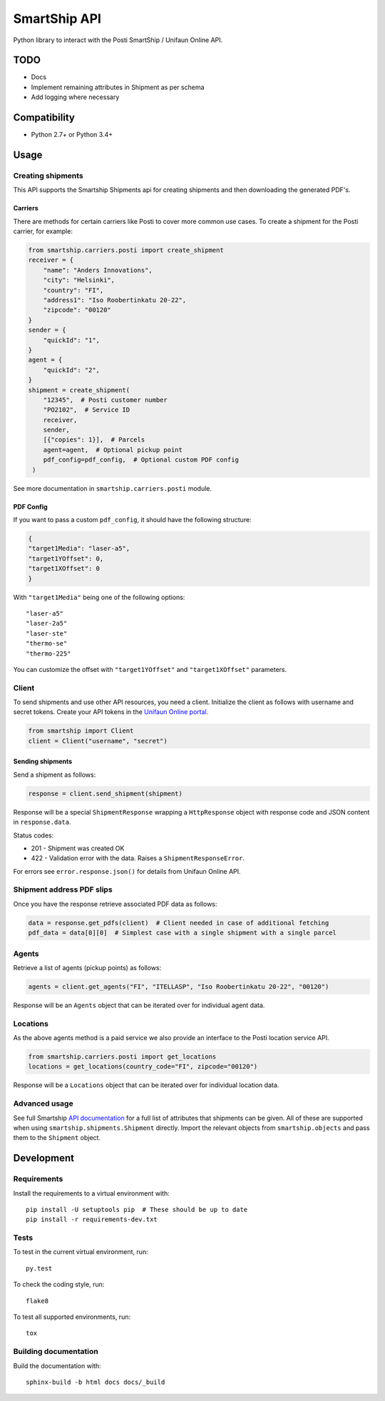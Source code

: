 SmartShip API
=============

Python library to interact with the Posti SmartShip / Unifaun Online API.

TODO
----

* Docs
* Implement remaining attributes in Shipment as per schema
* Add logging where necessary

Compatibility
-------------

* Python 2.7+ or Python 3.4+

Usage
-----

Creating shipments
~~~~~~~~~~~~~~~~~~

This API supports the Smartship Shipments api for creating shipments and
then downloading the generated PDF's.

Carriers
''''''''

There are methods for certain carriers like Posti to cover more common use
cases. To create a shipment for the Posti carrier, for example:

.. code:: python

    from smartship.carriers.posti import create_shipment
    receiver = {
        "name": "Anders Innovations",
        "city": "Helsinki",
        "country": "FI",
        "address1": "Iso Roobertinkatu 20-22",
        "zipcode": "00120"
    }
    sender = {
        "quickId": "1",
    }
    agent = {
        "quickId": "2",
    }
    shipment = create_shipment(
        "12345",  # Posti customer number
        "PO2102",  # Service ID
        receiver,
        sender,
        [{"copies": 1}],  # Parcels
        agent=agent,  # Optional pickup point
        pdf_config=pdf_config,  # Optional custom PDF config
     )

See more documentation in ``smartship.carriers.posti`` module.

PDF Config
''''''''''

If you want to pass a custom ``pdf_config``, it should have the following structure:

.. code:: python

    {
    "target1Media": "laser-a5",
    "target1YOffset": 0,
    "target1XOffset": 0
    }

With ``"target1Media"`` being one of the following options::

    "laser-a5"
    "laser-2a5"
    "laser-ste"
    "thermo-se"
    "thermo-225"

You can customize the offset with ``"target1YOffset"`` and ``"target1XOffset"`` parameters.

Client
~~~~~~

To send shipments and use other API resources, you need a client.
Initialize the client as follows with username and secret tokens.  Create
your API tokens in the `Unifaun Online portal
<https://www.unifaunonline.com/>`_.

.. code:: python

    from smartship import Client
    client = Client("username", "secret")

Sending shipments
'''''''''''''''''

Send a shipment as follows:

.. code:: python

    response = client.send_shipment(shipment)

Response will be a special ``ShipmentResponse`` wrapping a ``HttpResponse`` object with response code and
JSON content in ``response.data``.

Status codes:

* 201 - Shipment was created OK
* 422 - Validation error with the data. Raises a ``ShipmentResponseError``.

For errors see ``error.response.json()`` for details from Unifaun Online API.

Shipment address PDF slips
~~~~~~~~~~~~~~~~~~~~~~~~~~

Once you have the response retrieve associated PDF data as follows:

.. code:: python

    data = response.get_pdfs(client)  # Client needed in case of additional fetching
    pdf_data = data[0][0]  # Simplest case with a single shipment with a single parcel

Agents
~~~~~~

Retrieve a list of agents (pickup points) as follows:

.. code:: python

    agents = client.get_agents("FI", "ITELLASP", "Iso Roobertinkatu 20-22", "00120")

Response will be an ``Agents`` object that can be iterated over for individual agent data.

Locations
~~~~~~~~~

As the above agents method is a paid service we also provide an interface to the Posti location service API.

.. code:: python

    from smartship.carriers.posti import get_locations
    locations = get_locations(country_code="FI", zipcode="00120")

Response will be a ``Locations`` object that can be iterated over for individual location data.

Advanced usage
~~~~~~~~~~~~~~

See full Smartship `API documentation
<https://smartship.unifaun.com/rs-docs/>`_ for a full list of attributes
that shipments can be given.  All of these are supported when using
``smartship.shipments.Shipment`` directly.  Import the relevant objects
from ``smartship.objects`` and pass them to the ``Shipment`` object.

Development
-----------

Requirements
~~~~~~~~~~~~

Install the requirements to a virtual environment with::

    pip install -U setuptools pip  # These should be up to date
    pip install -r requirements-dev.txt

Tests
~~~~~

To test in the current virtual environment, run::

    py.test

To check the coding style, run::

    flake8

To test all supported environments, run::

    tox

Building documentation
~~~~~~~~~~~~~~~~~~~~~~

Build the documentation with::

    sphinx-build -b html docs docs/_build
